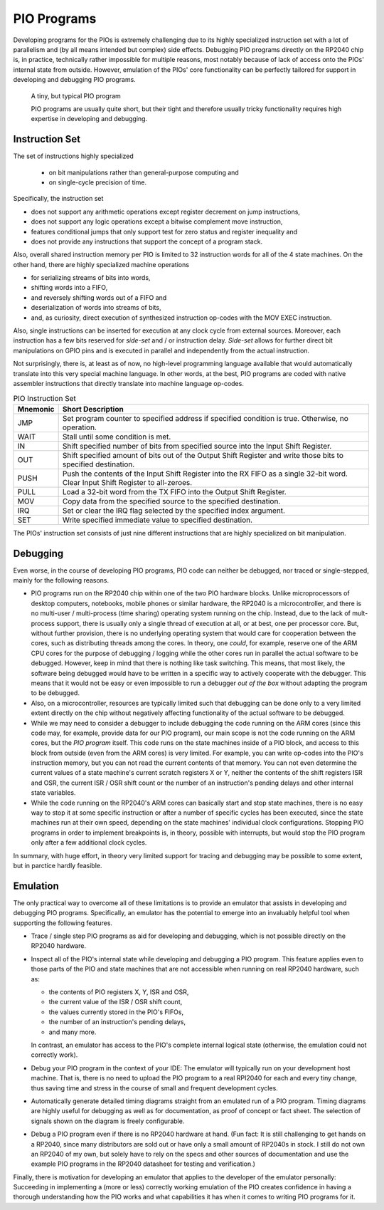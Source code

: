 PIO Programs
============

Developing programs for the PIOs is extremely challenging due to its
highly specialized instruction set with a lot of parallelism and (by
all means intended but complex) side effects.  Debugging PIO programs
directly on the RP2040 chip is, in practice, technically rather
impossible for multiple reasons, most notably because of lack of
access onto the PIOs' internal state from outside.  However, emulation
of the PIOs' core functionality can be perfectly tailored for support
in developing and debugging PIO programs.

.. figure:: images/monitor-trace-a2-pc.png
   :scale: 80%
   :alt: A tiny, but typical PIO program

   A tiny, but typical PIO program

   PIO programs are usually quite short, but their tight and therefore
   usually tricky functionality requires high expertise in developing
   and debugging.

Instruction Set
---------------

The set of instructions highly specialized

  * on bit manipulations rather than general-purpose computing and
  * on single-cycle precision of time.

Specifically, the instruction set

* does not support any arithmetic operations except register decrement
  on jump instructions,
* does not support any logic operations except a bitwise complement
  move instruction,
* features conditional jumps that only support test for zero status
  and register inequality and
* does not provide any instructions that support the concept of a
  program stack.

Also, overall shared instruction memory per PIO is limited to 32
instruction words for all of the 4 state machines.  On the other hand,
there are highly specialized machine operations

* for serializing streams of bits into words,
* shifting words into a FIFO,
* and reversely shifting words out of a FIFO and
* deserialization of words into streams of bits,
* and, as curiosity, direct execution of synthesized instruction
  op-codes with the MOV EXEC instruction.

Also, single instructions can be inserted for execution at any clock
cycle from external sources.  Moreover, each instruction has a few
bits reserved for *side-set* and / or instruction delay.  *Side-set*
allows for further direct bit manipulations on GPIO pins and is
executed in parallel and independently from the actual instruction.

Not surprisingly, there is, at least as of now, no high-level
programming language available that would automatically translate into
this very special machine language.  In other words, at the best, PIO
programs are coded with native assembler instructions that directly
translate into machine language op-codes.

.. table:: PIO Instruction Set

  +----------+-----------------------------------------------------------+
  | Mnemonic | Short Description                                         |
  +==========+===========================================================+
  | JMP      | Set program counter to specified address if specified     |
  |          | condition is true.  Otherwise, no operation.              |
  +----------+-----------------------------------------------------------+
  | WAIT     | Stall until some condition is met.                        |
  +----------+-----------------------------------------------------------+
  | IN       | Shift specified number of bits from specified source      |
  |          | into the Input Shift Register.                            |
  +----------+-----------------------------------------------------------+
  | OUT      | Shift specified amount of bits out of the Output Shift    |
  |          | Register and write those bits to specified destination.   |
  +----------+-----------------------------------------------------------+
  | PUSH     | Push the contents of the Input Shift Register into the    |
  |          | RX FIFO as a single 32-bit word.  Clear Input Shift       |
  |          | Register to all-zeroes.                                   |
  +----------+-----------------------------------------------------------+
  | PULL     | Load a 32-bit word from the TX FIFO into the Output Shift |
  |          | Register.                                                 |
  +----------+-----------------------------------------------------------+
  | MOV      | Copy data from the specified source to the specified      |
  |          | destination.                                              |
  +----------+-----------------------------------------------------------+
  | IRQ      | Set or clear the IRQ flag selected by the specified       |
  |          | index argument.                                           |
  +----------+-----------------------------------------------------------+
  | SET      | Write specified immediate value to specified destination. |
  +----------+-----------------------------------------------------------+

The PIOs' instruction set consists of just nine different
instructions that are highly specialized on bit manipulation.

Debugging
---------

Even worse, in the course of developing PIO programs, PIO code can
neither be debugged, nor traced or single-stepped, mainly for the
following reasons.

* PIO programs run on the RP2040 chip within one of the two PIO
  hardware blocks.  Unlike microprocessors of desktop computers,
  notebooks, mobile phones or similar hardware, the RP2040 is a
  microcontroller, and there is no multi-user / multi-process (time
  sharing) operating system running on the chip.  Instead, due to the
  lack of mult-process support, there is usually only a single thread
  of execution at all, or at best, one per processor core.  But,
  without further provision, there is no underlying operating system
  that would care for cooperation between the cores, such as
  distributing threads among the cores.  In theory, one *could*, for
  example, reserve one of the ARM CPU cores for the purpose of
  debugging / logging while the other cores run in parallel the actual
  software to be debugged.  However, keep in mind that there is
  nothing like task switching.  This means, that most likely, the
  software being debugged would have to be written in a specific way
  to actively cooperate with the debugger.  This means that it would
  not be easy or even impossible to run a debugger *out of the box*
  without adapting the program to be debugged.
* Also, on a microcontroller, resources are typically limited such
  that debugging can be done only to a very limited extent directly on
  the chip without negatively affecting functionality of the actual
  software to be debugged.
* While we may need to consider a debugger to include debugging the
  code running on the ARM cores (since this code may, for example,
  provide data for our PIO program), our main scope is not the code
  running on the ARM cores, but the *PIO program* itself.  This code
  runs on the state machines inside of a PIO block, and access to this
  block from outside (even from the ARM cores) is very limited.  For
  example, you can write op-codes into the PIO's instruction memory,
  but you can not read the current contents of that memory.  You can
  not even determine the current values of a state machine's current
  scratch registers X or Y, neither the contents of the shift
  registers ISR and OSR, the current ISR / OSR shift count or the
  number of an instruction's pending delays and other internal state
  variables.
* While the code running on the RP2040's ARM cores can basically start
  and stop state machines, there is no easy way to stop it at some
  specific instruction or after a number of specific cycles has been
  executed, since the state machines run at their own speed, depending
  on the state machines' individual clock configurations.  Stopping
  PIO programs in order to implement breakpoints is, in theory,
  possible with interrupts, but would stop the PIO program only after
  a few additional clock cycles.

In summary, with huge effort, in theory very limited support for
tracing and debugging may be possible to some extent, but in parctice
hardly feasible.

Emulation
---------

The only practical way to overcome all of these limitations is to
provide an emulator that assists in developing and debugging PIO
programs.  Specifically, an emulator has the potential to emerge into
an invaluably helpful tool when supporting the following features.

* Trace / single step PIO programs as aid for developing and
  debugging, which is not possible directly on the RP2040 hardware.

* Inspect all of the PIO's internal state while developing and
  debugging a PIO program.  This feature applies even to those parts
  of the PIO and state machines that are not accessible when running
  on real RP2040 hardware, such as:

  * the contents of PIO registers X, Y, ISR and OSR,

  * the current value of the ISR / OSR shift count,

  * the values currently stored in the PIO's FIFOs,

  * the number of an instruction's pending delays,

  * and many more.

  In contrast, an emulator has access to the PIO's complete internal
  logical state (otherwise, the emulation could not correctly work).

* Debug your PIO program in the context of your IDE: The emulator will
  typically run on your development host machine.  That is, there is
  no need to upload the PIO program to a real RPI2040 for each and
  every tiny change, thus saving time and stress in the course of
  small and frequent development cycles.

* Automatically generate detailed timing diagrams straight from an
  emulated run of a PIO program.  Timing diagrams are highly useful
  for debugging as well as for documentation, as proof of concept or
  fact sheet.  The selection of signals shown on the diagram is freely
  configurable.

* Debug a PIO program even if there is no RP2040 hardware at hand.
  (Fun fact: It is still challenging to get hands on a RP2040, since
  many distributors are sold out or have only a small amount of
  RP2040s in stock.  I still do not own an RP2040 of my own, but
  solely have to rely on the specs and other sources of documentation
  and use the example PIO programs in the RP2040 datasheet for testing
  and verification.)

Finally, there is motivation for developing an emulator that applies
to the developer of the emulator personally: Succeeding in
implementing a (more or less) correctly working emulation of the PIO
creates confidence in having a thorough understanding how the PIO
works and what capabilities it has when it comes to writing PIO
programs for it.

